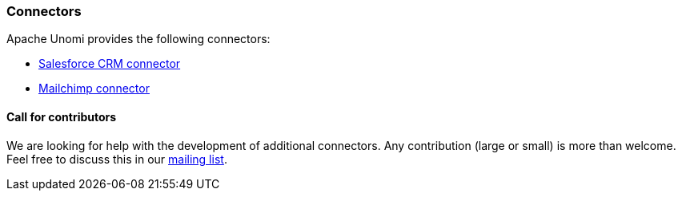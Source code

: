 //
// Licensed under the Apache License, Version 2.0 (the "License");
// you may not use this file except in compliance with the License.
// You may obtain a copy of the License at
//
//      http://www.apache.org/licenses/LICENSE-2.0
//
// Unless required by applicable law or agreed to in writing, software
// distributed under the License is distributed on an "AS IS" BASIS,
// WITHOUT WARRANTIES OR CONDITIONS OF ANY KIND, either express or implied.
// See the License for the specific language governing permissions and
// limitations under the License.
//
=== Connectors

Apache Unomi provides the following connectors:

* <<Salesforce Connector,Salesforce CRM connector>>

* <<MailChimp Connector,Mailchimp connector>>

==== Call for contributors

We are looking for help with the development of additional connectors. Any contribution (large or small) is more than
welcome. Feel free to discuss this in our link:http://unomi.apache.org/community/[mailing list, window="_blank"].